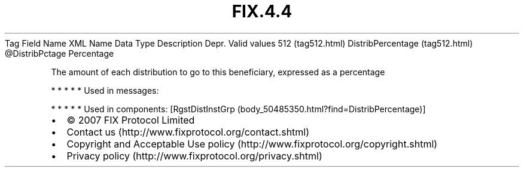 .TH FIX.4.4 "" "" "Tag #512"
Tag
Field Name
XML Name
Data Type
Description
Depr.
Valid values
512 (tag512.html)
DistribPercentage (tag512.html)
\@DistribPctage
Percentage
.PP
The amount of each distribution to go to this beneficiary,
expressed as a percentage
.PP
   *   *   *   *   *
Used in messages:
.PP
   *   *   *   *   *
Used in components:
[RgstDistInstGrp (body_50485350.html?find=DistribPercentage)]

.PD 0
.P
.PD

.PP
.PP
.IP \[bu] 2
© 2007 FIX Protocol Limited
.IP \[bu] 2
Contact us (http://www.fixprotocol.org/contact.shtml)
.IP \[bu] 2
Copyright and Acceptable Use policy (http://www.fixprotocol.org/copyright.shtml)
.IP \[bu] 2
Privacy policy (http://www.fixprotocol.org/privacy.shtml)
